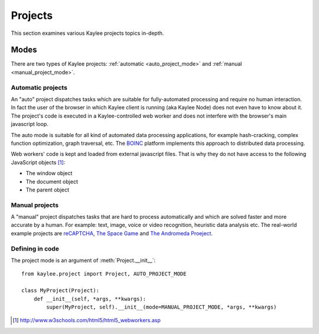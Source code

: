 .. _projects:

Projects
========

.. module:: kaylee

This section examines various Kaylee projects topics in-depth.


.. _projects_modes:

Modes
-----

There are two types of Kaylee projects: :ref:`automatic <auto_project_mode>`
and :ref:`manual <manual_project_mode>`.

.. _auto_project_mode:

Automatic projects
..................

An "auto" project dispatches tasks which are suitable for fully-automated
processing and require no human interaction. In fact the user of the browser
in which Kaylee client is running (aka Kaylee Node) does not even have to
know about it. The project's code is executed in a Kaylee-controlled web
worker and does not interfere with the browser's main javascript loop.

The auto mode is suitable for all kind of automated data processing
applications, for example hash-cracking, complex function optimization, graph
traversal, etc. The `BOINC <BOINC>`_ platform implements this approach to
distributed data processing.

Web workers' code is kept and loaded from external javascript files. That is
why they do not have access to the following JavaScript objects [1]_:

* The window object
* The document object
* The parent object


.. _manual_project_mode:

Manual projects
...............

A "manual" project dispatches tasks that are hard to process automatically
and which are solved faster and more accurate by a human. For example:
text, image, voice or video recognition, heuristic data analysis etc.
The real-world example projects are `reCAPTCHA <RECAPTCHA>`_,
`The Space Game <SPACEGAME>`_ and `The Andromeda Proeject <ANDROMEDA>`_.


Defining in code
................

The project mode is an argument of :meth:`Project.__init__`::

    from kaylee.project import Project, AUTO_PROJECT_MODE

    class MyProject(Project):
        def __init__(self, *args, **kwargs):
            super(MyProject, self).__init__(mode=MANUAL_PROJECT_MODE, *args, **kwargs)

.. _SPACEGAME: http://www.thespacegame.org/
.. _ANDROMEDA: http://www.andromedaproject.org/

.. [1] http://www.w3schools.com/html5/html5_webworkers.asp
